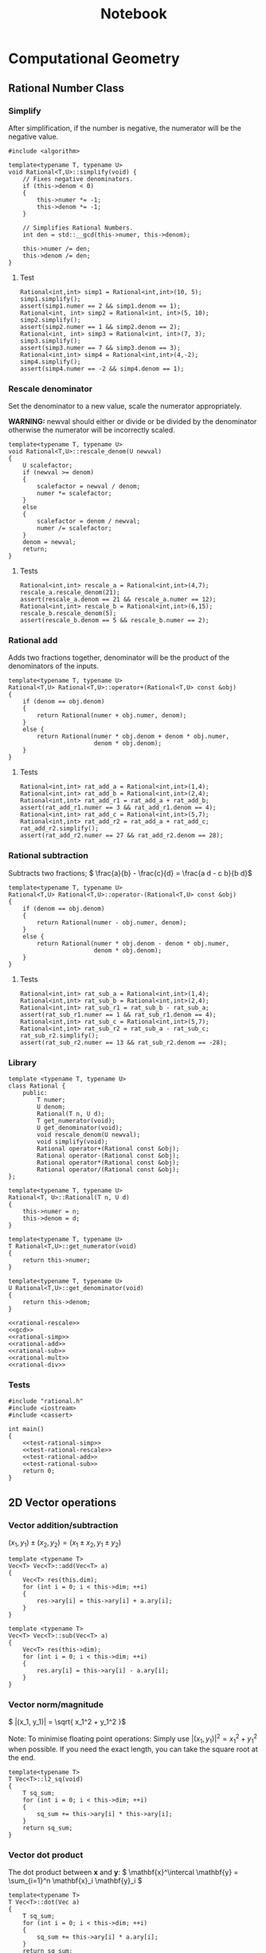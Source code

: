#+TITLE: Notebook

* Computational Geometry
** Rational Number Class
*** Simplify
#+NAME: rational-simp
After simplification, if the number is negative, the numerator
will be the negative value.
#+BEGIN_SRC C++
#include <algorithm>

template<typename T, typename U>
void Rational<T,U>::simplify(void) {
    // Fixes negative denominators.
    if (this->denom < 0)
    {
        this->numer *= -1;
        this->denom *= -1;
    }

    // Simplifies Rational Numbers.
    int den = std::__gcd(this->numer, this->denom);

    this->numer /= den;
    this->denom /= den;
}
#+END_SRC

**** Test
#+NAME: test-rational-simp
#+BEGIN_SRC C++
Rational<int,int> simp1 = Rational<int,int>(10, 5);
simp1.simplify();
assert(simp1.numer == 2 && simp1.denom == 1);
Rational<int, int> simp2 = Rational<int, int>(5, 10);
simp2.simplify();
assert(simp2.numer == 1 && simp2.denom == 2);
Rational<int, int> simp3 = Rational<int, int>(7, 3);
simp3.simplify();
assert(simp3.numer == 7 && simp3.denom == 3);
Rational<int,int> simp4 = Rational<int,int>(4,-2);
simp4.simplify();
assert(simp4.numer == -2 && simp4.denom == 1);
#+END_SRC

*** Rescale denominator
Set the denominator to a new value, scale the numerator appropriately.

*WARNING:* newval should either or divide or be divided by the denominator
otherwise the numerator will be incorrectly scaled.

#+NAME: rational-rescale
#+BEGIN_SRC C++
template<typename T, typename U>
void Rational<T,U>::rescale_denom(U newval)
{
    U scalefactor;
    if (newval >= denom)
    {
        scalefactor = newval / denom;
        numer *= scalefactor;
    }
    else
    {
        scalefactor = denom / newval;
        numer /= scalefactor;
    }
    denom = newval;
    return;
}
#+END_SRC

**** Tests
#+NAME: test-rational-rescale
#+BEGIN_SRC C++
Rational<int,int> rescale_a = Rational<int,int>(4,7);
rescale_a.rescale_denom(21);
assert(rescale_a.denom == 21 && rescale_a.numer == 12);
Rational<int,int> rescale_b = Rational<int,int>(6,15);
rescale_b.rescale_denom(5);
assert(rescale_b.denom == 5 && rescale_b.numer == 2);
#+END_SRC

*** Rational add
Adds two fractions together, denominator will be the product of the
denominators of the inputs.

#+NAME: rational-add
#+BEGIN_SRC C++
template<typename T, typename U>
Rational<T,U> Rational<T,U>::operator+(Rational<T,U> const &obj)
{
    if (denom == obj.denom)
    {
        return Rational(numer + obj.numer, denom);
    }
    else {
        return Rational(numer * obj.denom + denom * obj.numer,
                        denom * obj.denom);
    }
}
#+END_SRC

**** Tests
#+NAME: test-rational-add
#+BEGIN_SRC C++
Rational<int,int> rat_add_a = Rational<int,int>(1,4);
Rational<int,int> rat_add_b = Rational<int,int>(2,4);
Rational<int,int> rat_add_r1 = rat_add_a + rat_add_b;
assert(rat_add_r1.numer == 3 && rat_add_r1.denom == 4);
Rational<int,int> rat_add_c = Rational<int,int>(5,7);
Rational<int,int> rat_add_r2 = rat_add_a + rat_add_c;
rat_add_r2.simplify();
assert(rat_add_r2.numer == 27 && rat_add_r2.denom == 28);
#+END_SRC

*** Rational subtraction
Subtracts two fractions;
\( \frac{a}{b} - \frac{c}{d} = \frac{a d - c b}{b d}\)

#+NAME: rational-sub
#+BEGIN_SRC C++
template<typename T, typename U>
Rational<T,U> Rational<T,U>::operator-(Rational<T,U> const &obj)
{
    if (denom == obj.denom)
    {
        return Rational(numer - obj.numer, denom);
    }
    else {
        return Rational(numer * obj.denom - denom * obj.numer,
                        denom * obj.denom);
    }
}
#+END_SRC

**** Tests
#+NAME: test-rational-sub
#+BEGIN_SRC C++
Rational<int,int> rat_sub_a = Rational<int,int>(1,4);
Rational<int,int> rat_sub_b = Rational<int,int>(2,4);
Rational<int,int> rat_sub_r1 = rat_sub_b - rat_sub_a;
assert(rat_sub_r1.numer == 1 && rat_sub_r1.denom == 4);
Rational<int,int> rat_sub_c = Rational<int,int>(5,7);
Rational<int,int> rat_sub_r2 = rat_sub_a - rat_sub_c;
rat_sub_r2.simplify();
assert(rat_sub_r2.numer == 13 && rat_sub_r2.denom == -28);
#+END_SRC
*** Library
#+BEGIN_SRC C++ :noweb yes :tangle rational.h :main no
template <typename T, typename U>
class Rational {
    public:
        T numer;
        U denom;
        Rational(T n, U d);
        T get_numerator(void);
        U get_denominator(void);
        void rescale_denom(U newval);
        void simplify(void);
        Rational operator+(Rational const &obj);
        Rational operator-(Rational const &obj);
        Rational operator*(Rational const &obj);
        Rational operator/(Rational const &obj);
};

template<typename T, typename U>
Rational<T, U>::Rational(T n, U d)
{
    this->numer = n;
    this->denom = d;
}

template<typename T, typename U>
T Rational<T,U>::get_numerator(void)
{
    return this->numer;
}

template<typename T, typename U>
U Rational<T,U>::get_denominator(void)
{
    return this->denom;
}

<<rational-rescale>>
<<gcd>>
<<rational-simp>>
<<rational-add>>
<<rational-sub>>
<<rational-mult>>
<<rational-div>>
#+END_SRC

#+RESULTS:

*** Tests
#+BEGIN_SRC C++ :noweb yes :tangle testrational.cpp
#include "rational.h"
#include <iostream>
#include <cassert>

int main()
{
    <<test-rational-simp>>
    <<test-rational-rescale>>
    <<test-rational-add>>
    <<test-rational-sub>>
    return 0;
}
#+END_SRC
** 2D Vector operations
*** Vector addition/subtraction

\( (x_1, y_1) \pm (x_2, y_2) = (x_1 \pm x_2, y_1 \pm y_2) \)

#+NAME: vector-add
#+BEGIN_SRC C++
template <typename T>
Vec<T> Vec<T>::add(Vec<T> a)
{
    Vec<T> res(this.dim);
    for (int i = 0; i < this->dim; ++i)
    {
        res->ary[i] = this->ary[i] + a.ary[i];
    }
}
#+END_SRC

#+NAME: vector-sub
#+BEGIN_SRC C++
template <typename T>
Vec<T> Vec<T>::sub(Vec<T> a)
{
    Vec<T> res(this->dim);
    for (int i = 0; i < this->dim; ++i)
    {
        res.ary[i] = this->ary[i] - a.ary[i];
    }
}
#+END_SRC

*** Vector norm/magnitude
\( |(x_1, y_1)| = \sqrt{ x_1^2 + y_1^2 }\)

Note:
To minimise floating point operations:
Simply use \( |(x_1, y_1)|^2 = x_1^2 + y_1^2 \) when possible. If
you need the exact length, you can take
the square root at the end.

#+NAME: vector-l2-sq
#+BEGIN_SRC C++
template<typename T>
T Vec<T>::l2_sq(void)
{
    T sq_sum;
    for (int i = 0; i < this->dim; ++i)
    {
        sq_sum += this->ary[i] * this->ary[i];
    }
    return sq_sum;
}
#+END_SRC

#+RESULTS: vector-l2-sq

*** Vector dot product
The dot product between \( \mathbf{x} \) and \( \mathbf{y}\):
\( \mathbf{x}^\intercal \mathbf{y} = \sum_{i=1}^n \mathbf{x}_i \mathbf{y}_i \)

#+NAME: vector-dot
#+BEGIN_SRC C++
template<typename T>
T Vec<T>::dot(Vec a)
{
    T sq_sum;
    for (int i = 0; i < this->dim; ++i)
    {
        sq_sum += this->ary[i] * a.ary[i];
    }
    return sq_sum;
}
#+END_SRC

#+RESULTS: vector-dot

*** Vector cross product
The cross product between \( \mathbf{x} \) and \( \mathbf{y} \)

#+NAME: vector-crs
#+BEGIN_SRC C++
template <typename T>
Vec<T> Vec<T>::crs_3d(Vec<T> a)
{
    Vec<T> res = Vec(3);
    res.ary[0] = this->ary[1] * a.ary[2] - this->ary[2] * a.ary[1];
    res.ary[1] = this->ary[2] * a.ary[0] - this->ary[0] * a.ary[2];
    res.ary[2] = this->ary[0] * a.ary[1] - this->ary[1] * a.ary[0];

    return res;
}
#+END_SRC


*** Line segment intersection

*** Library
#+BEGIN_SRC C++ :tangle compgeom.h :main no
template <typename T>
class Vec {
    public:
        T* ary;
        int dim;

        Vec(T arr[], int s);
        Vec(int s);
        Vec add(Vec a);
        Vec sub(Vec a);
        T l2_sq(void); // squared L2 norm
        T dot(Vec a); // dot product
        Vec crs_3d(Vec a); // true cross product of two vectors in 3-space
};
#+END_SRC

#+BEGIN_SRC C++ :noweb yes :tangle compgeom.cpp :main no
#include "compgeom.h"
template<typename T>
Vec<T>::Vec(T arr[], int s)
{
    this->ary = new T[s];
    this->dim = s;
    for (int i=0; i < s; i++)
    {
        this->ary[i] = arr[i];
    }
}

template<typename T>
Vec<T>::Vec(int s)
{
    this->ary = new T[s];
    this->dim = s;
}

<<vector-add>>
<<vector-sub>>
<<vector-l2-sq>>
<<vector-dot>>
<<vector-crs>>
#+END_SRC

#+BEGIN_SRC C++ :tangle testing.cpp
#include "compgeom.h"
#include <iostream>
int main()
{
    float a_elems[3] = { 1.0, 3.5, 1.5 };
    float b_elems[3] = { -0.5, 1.5, 1.5 };

    Vec<float> a = Vec<float>(a_elems, 3);
    Vec<float> b = Vec<float>(b_elems, 3);

    Vec<float> x = a.crs_3d(b);

    for (int i = 0; i < 3; i++)
        {
            std::cout << x.ary[i] << " ";
        }

    std::cout << "\n" << x.l2_sq() << "\n";

    return 0;
}
#+END_SRC
